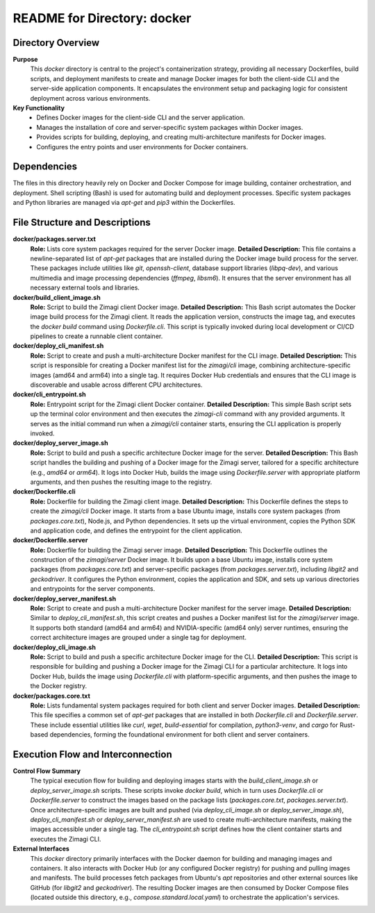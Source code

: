 =====================================================
README for Directory: docker
=====================================================

Directory Overview
------------------

**Purpose**
   This `docker` directory is central to the project's containerization strategy, providing all necessary Dockerfiles, build scripts, and deployment manifests to create and manage Docker images for both the client-side CLI and the server-side application components. It encapsulates the environment setup and packaging logic for consistent deployment across various environments.

**Key Functionality**
   *   Defines Docker images for the client-side CLI and the server application.
   *   Manages the installation of core and server-specific system packages within Docker images.
   *   Provides scripts for building, deploying, and creating multi-architecture manifests for Docker images.
   *   Configures the entry points and user environments for Docker containers.

Dependencies
-------------------------

The files in this directory heavily rely on Docker and Docker Compose for image building, container orchestration, and deployment. Shell scripting (Bash) is used for automating build and deployment processes. Specific system packages and Python libraries are managed via `apt-get` and `pip3` within the Dockerfiles.

File Structure and Descriptions
-------------------------------

**docker/packages.server.txt**
     **Role:** Lists core system packages required for the server Docker image.
     **Detailed Description:** This file contains a newline-separated list of `apt-get` packages that are installed during the Docker image build process for the server. These packages include utilities like `git`, `openssh-client`, database support libraries (`libpq-dev`), and various multimedia and image processing dependencies (`ffmpeg`, `libsm6`). It ensures that the server environment has all necessary external tools and libraries.

**docker/build_client_image.sh**
     **Role:** Script to build the Zimagi client Docker image.
     **Detailed Description:** This Bash script automates the Docker image build process for the Zimagi client. It reads the application version, constructs the image tag, and executes the `docker build` command using `Dockerfile.cli`. This script is typically invoked during local development or CI/CD pipelines to create a runnable client container.

**docker/deploy_cli_manifest.sh**
     **Role:** Script to create and push a multi-architecture Docker manifest for the CLI image.
     **Detailed Description:** This script is responsible for creating a Docker manifest list for the `zimagi/cli` image, combining architecture-specific images (amd64 and arm64) into a single tag. It requires Docker Hub credentials and ensures that the CLI image is discoverable and usable across different CPU architectures.

**docker/cli_entrypoint.sh**
     **Role:** Entrypoint script for the Zimagi client Docker container.
     **Detailed Description:** This simple Bash script sets up the terminal color environment and then executes the `zimagi-cli` command with any provided arguments. It serves as the initial command run when a `zimagi/cli` container starts, ensuring the CLI application is properly invoked.

**docker/deploy_server_image.sh**
     **Role:** Script to build and push a specific architecture Docker image for the server.
     **Detailed Description:** This Bash script handles the building and pushing of a Docker image for the Zimagi server, tailored for a specific architecture (e.g., `amd64` or `arm64`). It logs into Docker Hub, builds the image using `Dockerfile.server` with appropriate platform arguments, and then pushes the resulting image to the registry.

**docker/Dockerfile.cli**
     **Role:** Dockerfile for building the Zimagi client image.
     **Detailed Description:** This Dockerfile defines the steps to create the `zimagi/cli` Docker image. It starts from a base Ubuntu image, installs core system packages (from `packages.core.txt`), Node.js, and Python dependencies. It sets up the virtual environment, copies the Python SDK and application code, and defines the entrypoint for the client application.

**docker/Dockerfile.server**
     **Role:** Dockerfile for building the Zimagi server image.
     **Detailed Description:** This Dockerfile outlines the construction of the `zimagi/server` Docker image. It builds upon a base Ubuntu image, installs core system packages (from `packages.core.txt`) and server-specific packages (from `packages.server.txt`), including `libgit2` and `geckodriver`. It configures the Python environment, copies the application and SDK, and sets up various directories and entrypoints for the server components.

**docker/deploy_server_manifest.sh**
     **Role:** Script to create and push a multi-architecture Docker manifest for the server image.
     **Detailed Description:** Similar to `deploy_cli_manifest.sh`, this script creates and pushes a Docker manifest list for the `zimagi/server` image. It supports both standard (amd64 and arm64) and NVIDIA-specific (amd64 only) server runtimes, ensuring the correct architecture images are grouped under a single tag for deployment.

**docker/deploy_cli_image.sh**
     **Role:** Script to build and push a specific architecture Docker image for the CLI.
     **Detailed Description:** This script is responsible for building and pushing a Docker image for the Zimagi CLI for a particular architecture. It logs into Docker Hub, builds the image using `Dockerfile.cli` with platform-specific arguments, and then pushes the image to the Docker registry.

**docker/packages.core.txt**
     **Role:** Lists fundamental system packages required for both client and server Docker images.
     **Detailed Description:** This file specifies a common set of `apt-get` packages that are installed in both `Dockerfile.cli` and `Dockerfile.server`. These include essential utilities like `curl`, `wget`, `build-essential` for compilation, `python3-venv`, and `cargo` for Rust-based dependencies, forming the foundational environment for both client and server containers.

Execution Flow and Interconnection
----------------------------------

**Control Flow Summary**
   The typical execution flow for building and deploying images starts with the `build_client_image.sh` or `deploy_server_image.sh` scripts. These scripts invoke `docker build`, which in turn uses `Dockerfile.cli` or `Dockerfile.server` to construct the images based on the package lists (`packages.core.txt`, `packages.server.txt`). Once architecture-specific images are built and pushed (via `deploy_cli_image.sh` or `deploy_server_image.sh`), `deploy_cli_manifest.sh` or `deploy_server_manifest.sh` are used to create multi-architecture manifests, making the images accessible under a single tag. The `cli_entrypoint.sh` script defines how the client container starts and executes the Zimagi CLI.

**External Interfaces**
   This `docker` directory primarily interfaces with the Docker daemon for building and managing images and containers. It also interacts with Docker Hub (or any configured Docker registry) for pushing and pulling images and manifests. The build processes fetch packages from Ubuntu's `apt` repositories and other external sources like GitHub (for `libgit2` and `geckodriver`). The resulting Docker images are then consumed by Docker Compose files (located outside this directory, e.g., `compose.standard.local.yaml`) to orchestrate the application's services.
